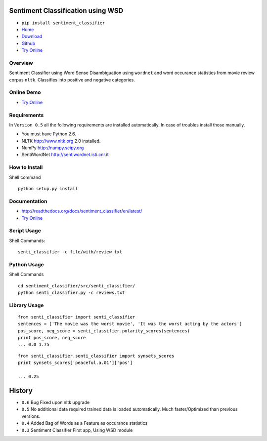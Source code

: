 Sentiment Classification using WSD
==================================

- ``pip install sentiment_classifier``
- `Home <http://www.jaist.ac.jp/~s1010205/>`_
- `Download <http://pythonpackages.com/package/sentiment_classifier>`_
- `Github <https://github.com/kevincobain2000/sentiment_classifier>`_
- `Try Online <http://www.jaist.ac.jp/~s1010205/sentiment_classifier/>`_


Overview
--------

Sentiment Classifier using Word Sense Disambiguation using ``wordnet`` and word occurance
statistics from movie review corpus ``nltk``. Classifies into positive and negative categories.

Online Demo
-----------

- `Try Online <http://www.jaist.ac.jp/~s1010205/sentiment_classifier/>`_


Requirements
------------

In ``Version 0.5`` all the following requirements are installed automatically. In case of troubles install those manually.

- You must have Python 2.6.
- NLTK http://www.nltk.org  2.0 installed. 
- NumPy http://numpy.scipy.org
- SentiWordNet http://sentiwordnet.isti.cnr.it 


How to Install
--------------

Shell command ::

  python setup.py install

Documentation
-------------

- http://readthedocs.org/docs/sentiment_classifier/en/latest/
- `Try Online <http://www.jaist.ac.jp/~s1010205/sentiment_classifier/>`_


Script Usage
------------

Shell Commands::

  senti_classifier -c file/with/review.txt

Python Usage
------------

Shell Commands ::

  cd sentiment_classifier/src/senti_classifier/
  python senti_classifier.py -c reviews.txt

Library Usage
-------------

::

    from senti_classifier import senti_classifier
    sentences = ['The movie was the worst movie', 'It was the worst acting by the actors']
    pos_score, neg_score = senti_classifier.polarity_scores(sentences)
    print pos_score, neg_score
    ... 0.0 1.75

::

  from senti_classifier.senti_classifier import synsets_scores
  print synsets_scores['peaceful.a.01']['pos']

  ... 0.25


History
=======

- ``0.6`` Bug Fixed upon nltk upgrade
- ``0.5`` No additional data required trained data is loaded automatically. Much faster/Optimized than previous versions.
- ``0.4`` Added Bag of Words as a Feature as occurance statistics
- ``0.3`` Sentiment Classifier First app, Using WSD module





